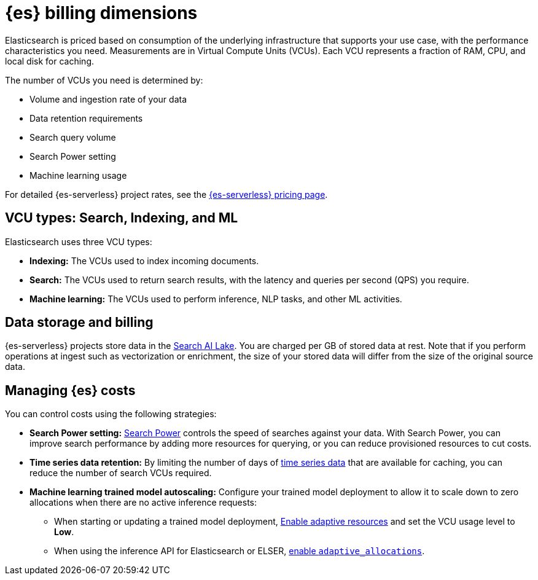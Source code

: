 [[elasticsearch-billing]]
= {es} billing dimensions

// :description: Learn about how Elasticsearch usage affects pricing.
// :keywords: serverless, elasticsearch, overview

Elasticsearch is priced based on consumption of the underlying
infrastructure that supports your use case, with the performance
characteristics you need. Measurements are in Virtual Compute Units (VCUs).
Each VCU represents a fraction of RAM, CPU, and local disk for caching.

The number of VCUs you need is determined by:

* Volume and ingestion rate of your data
* Data retention requirements 
* Search query volume
* Search Power setting
* Machine learning usage

For detailed {es-serverless} project rates, see the https://www.elastic.co/pricing/serverless-search[{es-serverless} pricing page].

[discrete]
[[elasticsearch-billing-information-about-the-vcu-types-search-ingest-and-ml]]
== VCU types: Search, Indexing, and ML

Elasticsearch uses three VCU types:

* **Indexing:** The VCUs used to index incoming documents.
* **Search:** The VCUs used to return search results, with the latency and
queries per second (QPS) you require.
* **Machine learning:** The VCUs used to perform inference, NLP tasks, and other ML activities.

[discrete]
[[elasticsearch-billing-information-about-the-search-ai-lake-dimension-gb]]
== Data storage and billing


{es-serverless} projects store data in the <<elasticsearch-manage-project-search-ai-lake-settings,Search AI Lake>>. You are charged per GB of stored data at rest. Note that if you perform operations at ingest such as vectorization or enrichment, the size of your stored data will differ from the size of the original source data.

[discrete]
[[elasticsearch-billing-managing-elasticsearch-costs]]
== Managing {es} costs

You can control costs using the following strategies:

* **Search Power setting:** <<elasticsearch-manage-project-search-power-settings,Search Power>> controls the speed of searches against your data. With Search Power, you can 
improve search performance by adding more resources for querying, or you can reduce provisioned 
resources to cut costs.
* **Time series data retention:** By limiting the number of days of <<elasticsearch-ingest-time-series-data,time series data>> that are available for caching, 
you can reduce the number of search VCUs required. 
* **Machine learning trained model autoscaling:** Configure your trained model deployment to allow it to scale down to zero allocations when there are no active inference requests:
** When starting or updating a trained model deployment, <<enabling-autoscaling-in-kibana-adaptive-resources,Enable adaptive resources>> and set the VCU usage level to *Low*.
** When using the inference API for Elasticsearch or ELSER, <<enabling-autoscaling-through-apis-adaptive-allocations,enable `adaptive_allocations`>>.
